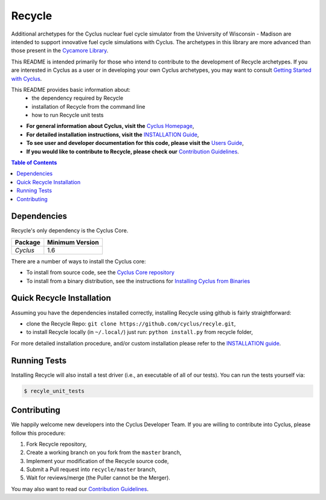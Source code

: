 ###################################################
Recycle
###################################################

Additional archetypes for the Cyclus nuclear fuel cycle simulator from the
University of Wisconsin - Madison are intended to support innovative
fuel cycle simulations with Cyclus. The archetypes in this library are 
more advanced than those present in the `Cycamore Library <https://github.com/cyclus/cycamore>`_.

This README is intended primarily for those who intend to contribute to the
development of Recycle archetypes. If you are interested in Cyclus as a user
or in developing your own Cyclus archetypes, you may want to consult `Getting
Started with Cyclus <http://fuelcycle.org/user/install.html>`_.

This README provides basic information about:
 - the dependency required by Recycle
 - installation of Recycle from the command line
 - how to run Recycle unit tests

- **For general information about Cyclus, visit the**  `Cyclus Homepage`_,

- **For detailed installation instructions, visit the**
  `INSTALLATION Guide <INSTALL.rst>`_,

- **To see user and developer documentation for this code, please visit
  the** `Users Guide <http://fuelcycle.org/user/index.html>`_,

- **If you would like to contribute to Recycle, please check our**
  `Contribution Guidelines <https://github.com/cyclus/cyclus/blob/master/CONTRIBUTING.rst>`_.


.. contents:: Table of Contents


************
Dependencies
************

Recycle's only dependency is the Cyclus Core.

====================   ==================
Package                Minimum Version
====================   ==================
`Cyclus`               1.6
====================   ==================

There are a number of ways to install the Cyclus core:

- To install from source code, see the `Cyclus Core repository
  <http://github.com/cyclus/cyclus>`_

- To install from a binary distribution, see the instructions for
  `Installing Cyclus from Binaries <DEPENDENCIES.rst>`_

******************************
Quick Recycle Installation
******************************

Assuming you have the dependencies installed correctly, installing Recycle using
github is fairly straightforward:

- clone the Recycle Repo: ``git clone https://github.com/cyclus/recyle.git``,

- to install Recycle locally (in ``~/.local/``) just run: ``python install.py``
  from recycle folder,

For more detailed installation procedure, and/or custom installation please
refer to the `INSTALLATION guide <INSTALL.rst>`_.


******************************
Running Tests
******************************

Installing Recycle will also install a test driver (i.e., an executable of all of
our tests). You can run the tests yourself via:

.. code-block:: bash

    $ recyle_unit_tests

******************************
Contributing
******************************

We happily welcome new developers into the Cyclus Developer Team. If you are willing
to contribute into Cyclus, please follow this procedure:

#. Fork Recycle repository,

#. Create a working branch on you fork from the ``master`` branch,

#. Implement your modification of the Recycle source code,

#. Submit a Pull request into ``recycle/master`` branch,

#. Wait for reviews/merge (the Puller cannot be the Merger).

You may also want to read our `Contribution Guidelines <CONTRIBUTING.rst>`_.

.. _`CMake`: https://cmake.org
.. _`Cyclus Homepage`: http://fuelcycle.org/
.. _`Cyclus User Guide`: http://fuelcycle.org/user/index.html
.. _`Cyclus repo`: https://github.com/cyclus/cyclus
.. _`Cycamore Repo`: https://github.com/cyclus/recyle
.. _`INSTALL`: INSTALL.rst
.. _`CONTRIBUTING`: CONTRIBUTING.rst

